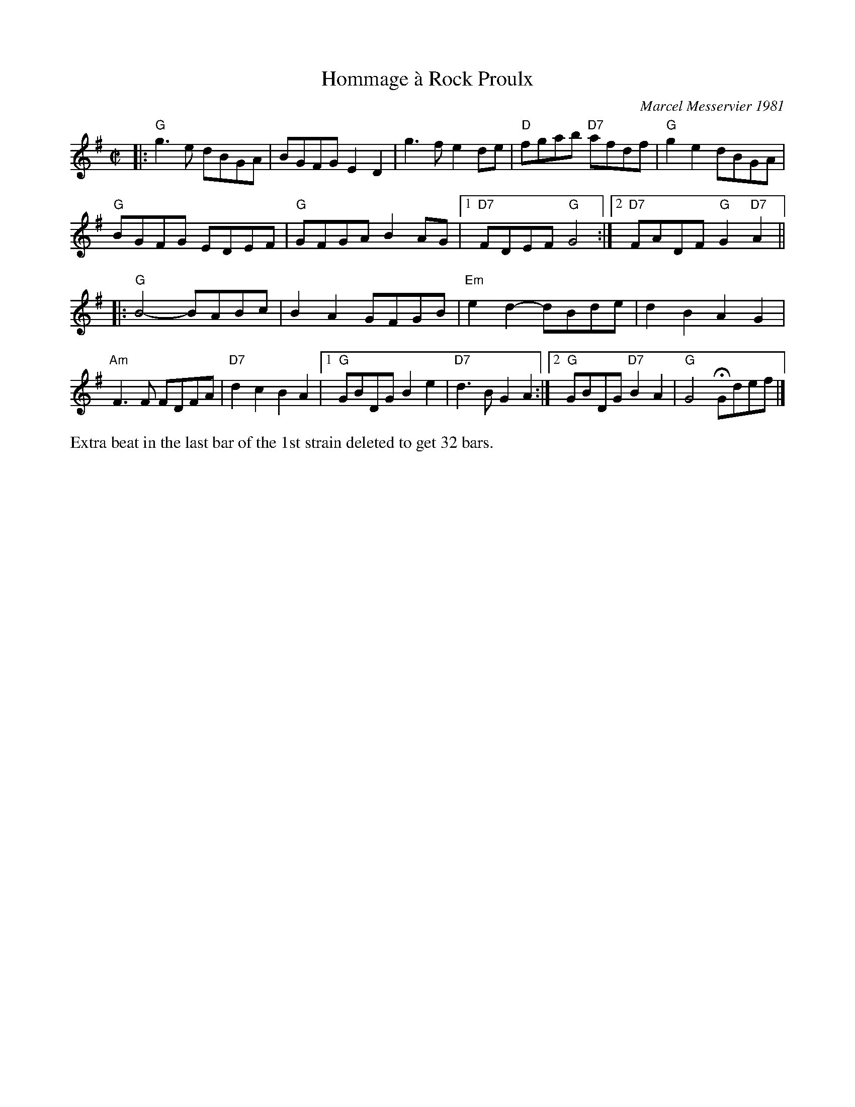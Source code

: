X: 1
T: Hommage \`a Rock Proulx
C: Marcel Messervier 1981
R: reel
Z: 2015 John Chambers <jc:trillian.mit.edu>
B: "Joy of Sets" from Paul Lizotte
M: C|
L: 1/8
K: G
|:\
"G"g3e  dBGA | BGFG E2D2 | g3f e2de | "D"fgab "D7"afdf | "G"g2e2 dBGA |
"G"BGFG EDEF | "G"GFGA B2AG |[1 "D7"FDEF "G"G4 :|[2 "D7"FADF "G"G2"D7"A2 ||
|:\
"G"B4- BABc | B2A2 GFGB | "Em"e2d2- dBde | d2B2 A2G2 |
"Am"F3F FDFA | "D7"d2c2 B2A2 |[1 "G"GBDG B2e2 | "D7"d3B G2A2 :|\
[2 "G"GBDG "D7"B2A2 | "G"G4 HGdef |]
%%text Extra beat in the last bar of the 1st strain deleted to get 32 bars.
